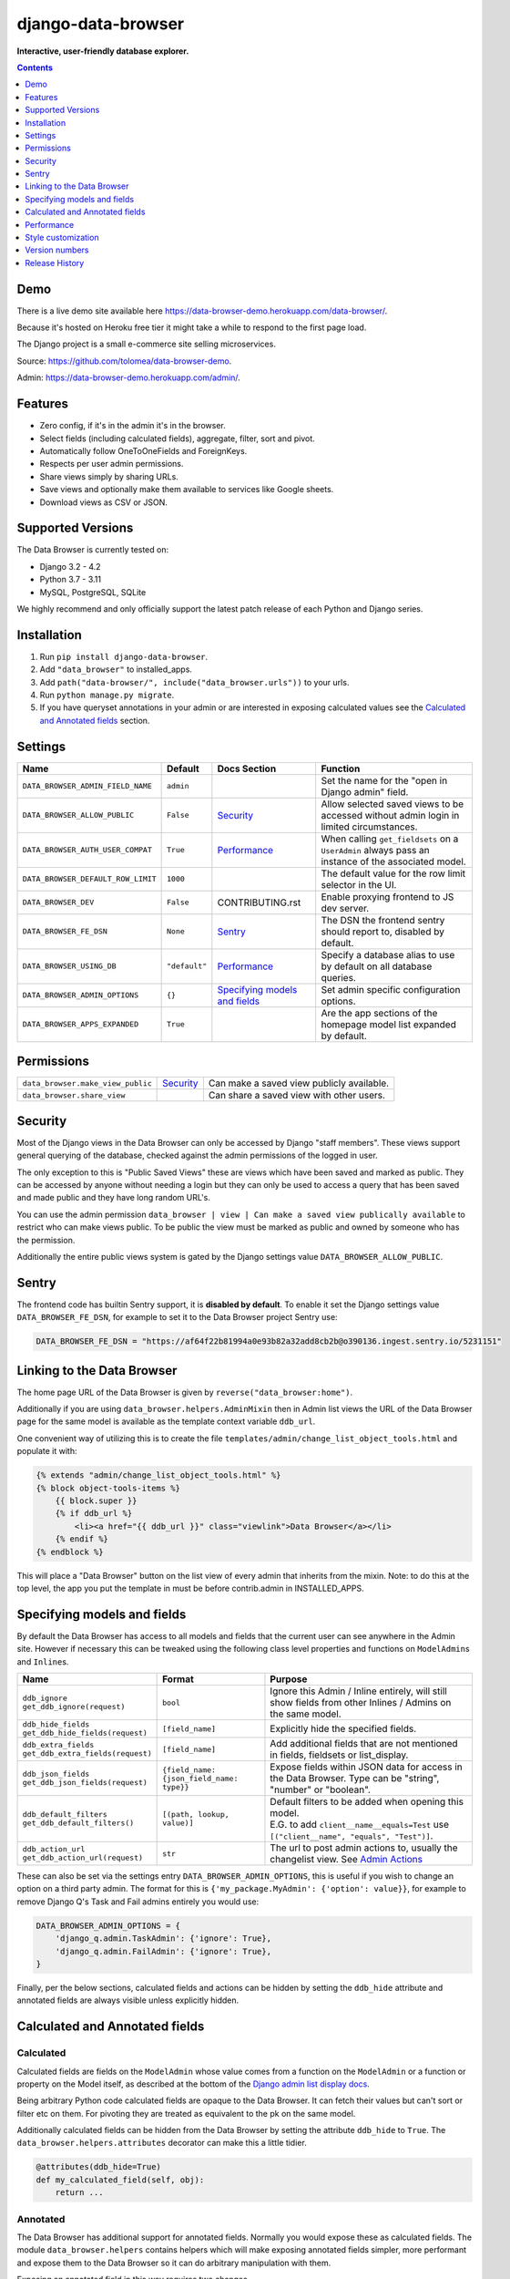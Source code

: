 ===================
django-data-browser
===================

**Interactive, user-friendly database explorer.**

.. image:: https://raw.githubusercontent.com/tolomea/django-data-browser/master/screenshot.png
    :alt: screenshot
    :align: center

.. contents::
    :depth: 1

Demo
----

There is a live demo site available here https://data-browser-demo.herokuapp.com/data-browser/.

Because it's hosted on Heroku free tier it might take a while to respond to the first page load.

The Django project is a small e-commerce site selling microservices.

Source: https://github.com/tolomea/data-browser-demo.

Admin: https://data-browser-demo.herokuapp.com/admin/.

Features
--------

* Zero config, if it's in the admin it's in the browser.
* Select fields (including calculated fields), aggregate, filter, sort and pivot.
* Automatically follow OneToOneFields and ForeignKeys.
* Respects per user admin permissions.
* Share views simply by sharing URLs.
* Save views and optionally make them available to services like Google sheets.
* Download views as CSV or JSON.


Supported Versions
------------------

The Data Browser is currently tested on:

* Django 3.2 - 4.2
* Python 3.7 - 3.11
* MySQL, PostgreSQL, SQLite

We highly recommend and only officially support the latest patch release of each Python and Django series.

Installation
------------

1. Run ``pip install django-data-browser``.
2. Add ``"data_browser"`` to installed_apps.
3. Add ``path("data-browser/", include("data_browser.urls"))`` to your urls.
4. Run ``python manage.py migrate``.
5. If you have queryset annotations in your admin or are interested in exposing calculated values see the `Calculated and Annotated fields`_ section.

Settings
--------

+------------------------------------+---------------+---------------------------------+----------------------------------------------------------------------------------------------------+
| Name                               | Default       | Docs Section                    | Function                                                                                           |
+====================================+===============+=================================+====================================================================================================+
| ``DATA_BROWSER_ADMIN_FIELD_NAME``  | ``admin``     |                                 | Set the name for the "open in Django admin" field.                                                 |
+------------------------------------+---------------+---------------------------------+----------------------------------------------------------------------------------------------------+
| ``DATA_BROWSER_ALLOW_PUBLIC``      | ``False``     | `Security`_                     | Allow selected saved views to be accessed without admin login in limited circumstances.            |
+------------------------------------+---------------+---------------------------------+----------------------------------------------------------------------------------------------------+
| ``DATA_BROWSER_AUTH_USER_COMPAT``  | ``True``      | `Performance`_                  | When calling ``get_fieldsets`` on a ``UserAdmin`` always pass an instance of the associated model. |
+------------------------------------+---------------+---------------------------------+----------------------------------------------------------------------------------------------------+
| ``DATA_BROWSER_DEFAULT_ROW_LIMIT`` | ``1000``      |                                 | The default value for the row limit selector in the UI.                                            |
+------------------------------------+---------------+---------------------------------+----------------------------------------------------------------------------------------------------+
| ``DATA_BROWSER_DEV``               | ``False``     | CONTRIBUTING.rst                | Enable proxying frontend to JS dev server.                                                         |
+------------------------------------+---------------+---------------------------------+----------------------------------------------------------------------------------------------------+
| ``DATA_BROWSER_FE_DSN``            | ``None``      | `Sentry`_                       | The DSN the frontend sentry should report to, disabled by default.                                 |
+------------------------------------+---------------+---------------------------------+----------------------------------------------------------------------------------------------------+
| ``DATA_BROWSER_USING_DB``          | ``"default"`` | `Performance`_                  | Specify a database alias to use by default on all database queries.                                |
+------------------------------------+---------------+---------------------------------+----------------------------------------------------------------------------------------------------+
| ``DATA_BROWSER_ADMIN_OPTIONS``     | ``{}``        | `Specifying models and fields`_ | Set admin specific configuration options.                                                          |
+------------------------------------+---------------+---------------------------------+----------------------------------------------------------------------------------------------------+
| ``DATA_BROWSER_APPS_EXPANDED``     | ``True``      |                                 | Are the app sections of the homepage model list expanded by default.                               |
+------------------------------------+---------------+---------------------------------+----------------------------------------------------------------------------------------------------+


Permissions
-----------

+------------------------------------+-------------+-------------------------------------------+
| ``data_browser.make_view_public``  | `Security`_ | Can make a saved view publicly available. |
+------------------------------------+-------------+-------------------------------------------+
| ``data_browser.share_view``        |             | Can share a saved view with other users.  |
+------------------------------------+-------------+-------------------------------------------+


Security
--------

Most of the Django views in the Data Browser can only be accessed by Django "staff members". These views support general querying of the database, checked against the admin permissions of the logged in user.

The only exception to this is "Public Saved Views" these are views which have been saved and marked as public. They can be accessed by anyone without needing a login but they can only be used to access a query that has been saved and made public and they have long random URL's.

You can use the admin permission ``data_browser | view | Can make a saved view publically available`` to restrict who can make views public. To be public the view must be marked as public and owned by someone who has the permission.

Additionally the entire public views system is gated by the Django settings value ``DATA_BROWSER_ALLOW_PUBLIC``.

Sentry
------

The frontend code has builtin Sentry support, it is **disabled by default**. To enable it set the Django settings value ``DATA_BROWSER_FE_DSN``, for example to set it to the Data Browser project Sentry use:

.. code-block:: python

    DATA_BROWSER_FE_DSN = "https://af64f22b81994a0e93b82a32add8cb2b@o390136.ingest.sentry.io/5231151"

Linking to the Data Browser
---------------------------

The home page URL of the Data Browser is given by ``reverse("data_browser:home")``.

Additionally if you are using ``data_browser.helpers.AdminMixin`` then in Admin list views the URL of the Data Browser page for the same model is available as the template context variable ``ddb_url``.

One convenient way of utilizing this is to create the file ``templates/admin/change_list_object_tools.html`` and populate it with:

.. code-block:: html

    {% extends "admin/change_list_object_tools.html" %}
    {% block object-tools-items %}
        {{ block.super }}
        {% if ddb_url %}
            <li><a href="{{ ddb_url }}" class="viewlink">Data Browser</a></li>
        {% endif %}
    {% endblock %}

This will place a "Data Browser" button on the list view of every admin that inherits from the mixin.
Note: to do this at the top level, the app you put the template in must be before contrib.admin in INSTALLED_APPS.

Specifying models and fields
----------------------------

By default the Data Browser has access to all models and fields that the current user can see anywhere in the Admin site.
However if necessary this can be tweaked using the following class level properties and functions on ``ModelAdmin``\s and ``Inline``\s.

+-------------------------------------+-------------------------------------------+-------------------------------------------------------------------------------------------------------------+
|   Name                              | Format                                    | Purpose                                                                                                     |
+=====================================+===========================================+=============================================================================================================+
| | ``ddb_ignore``                    | ``bool``                                  | Ignore this Admin / Inline entirely, will still show fields from other Inlines / Admins on the same model.  |
| | ``get_ddb_ignore(request)``       |                                           |                                                                                                             |
+-------------------------------------+-------------------------------------------+-------------------------------------------------------------------------------------------------------------+
| | ``ddb_hide_fields``               | ``[field_name]``                          | Explicitly hide the specified fields.                                                                       |
| | ``get_ddb_hide_fields(request)``  |                                           |                                                                                                             |
+-------------------------------------+-------------------------------------------+-------------------------------------------------------------------------------------------------------------+
| | ``ddb_extra_fields``              | ``[field_name]``                          | Add additional fields that are not mentioned in fields, fieldsets or list_display.                          |
| | ``get_ddb_extra_fields(request)`` |                                           |                                                                                                             |
+-------------------------------------+-------------------------------------------+-------------------------------------------------------------------------------------------------------------+
| | ``ddb_json_fields``               | ``{field_name: {json_field_name: type}}`` | Expose fields within JSON data for access in the Data Browser. Type can be "string", "number" or "boolean". |
| | ``get_ddb_json_fields(request)``  |                                           |                                                                                                             |
+-------------------------------------+-------------------------------------------+-------------------------------------------------------------------------------------------------------------+
| | ``ddb_default_filters``           | ``[(path, lookup, value)]``               | | Default filters to be added when opening this model.                                                      |
| | ``get_ddb_default_filters()``     |                                           | | E.G. to add ``client__name__equals=Test`` use ``[("client__name", "equals", "Test")]``.                   |
+-------------------------------------+-------------------------------------------+-------------------------------------------------------------------------------------------------------------+
| | ``ddb_action_url``                | ``str``                                   | The url to post admin actions to, usually the changelist view. See `Admin Actions`_                         |
| | ``get_ddb_action_url(request)``   |                                           |                                                                                                             |
+-------------------------------------+-------------------------------------------+-------------------------------------------------------------------------------------------------------------+

These can also be set via the settings entry ``DATA_BROWSER_ADMIN_OPTIONS``, this is useful if you wish to change an option on a third party admin.
The format for this is ``{'my_package.MyAdmin': {'option': value}}``, for example to remove Django Q's Task and Fail admins entirely you would use:

.. code-block:: python

    DATA_BROWSER_ADMIN_OPTIONS = {
        'django_q.admin.TaskAdmin': {'ignore': True},
        'django_q.admin.FailAdmin': {'ignore': True},
    }

Finally, per the below sections, calculated fields and actions can be hidden by setting the ``ddb_hide`` attribute and annotated fields are always visible unless explicitly hidden.

Calculated and Annotated fields
-------------------------------

Calculated
^^^^^^^^^^

Calculated fields are fields on the ``ModelAdmin`` whose value comes from a function on the ``ModelAdmin`` or a function or property on the Model itself, as described at the bottom of the `Django admin list display docs <https://docs.djangoproject.com/en/stable/ref/contrib/admin/#django.contrib.admin.ModelAdmin.list_display>`_.

Being arbitrary Python code calculated fields are opaque to the Data Browser. It can fetch their values but can't sort or filter etc on them. For pivoting they are treated as equivalent to the pk on the same model.

Additionally calculated fields can be hidden from the Data Browser by setting the attribute ``ddb_hide`` to ``True``. The ``data_browser.helpers.attributes`` decorator can make this a little tidier.

.. code-block:: python

    @attributes(ddb_hide=True)
    def my_calculated_field(self, obj):
        return ...

Annotated
^^^^^^^^^

The Data Browser has additional support for annotated fields. Normally you would expose these as calculated fields. The module ``data_browser.helpers`` contains helpers which will make exposing annotated fields simpler, more performant and expose them to the Data Browser so it can do arbitrary manipulation with them.

Exposing an annotated field in this way requires two changes.

1. Mix ``data_browser.helpers.AdminMixin`` into your ModelAdmin.
2. Add a function decorated with ``data_browser.helpers.annotation`` that takes and updates a queryset.

.. code-block:: python

    from data_browser.helpers import AdminMixin, annotation

    @admin.register(MyModel)
    class MyAdmin(AdminMixin, ModelAdmin):
        fields = ["my_field"]

        @annotation
        def my_field(self, request, qs):
            return qs.annotate(my_field=Cast(..., output_field=IntegerField()))

WARNING: annotated aggregations will produce misleading results when further aggregated in the Data Browser.

It is important that the decorated annotation function name and the annotated queryset field name match.

Sometimes it is necessary for the top level of the annotation to have ``output_field`` set so the Data Browser can tell what type of data it will produce. When this is necessary you will get an error to that effect.

The helpers will automatically deal with the ``admin_order_field`` and ``boolean`` properties and ``readonly_fields``, reducing the boiler plate involved in using annotations in the admin.

Additionally the annotation will only be applied to the list view when it's mentioned in ``list_display`` this allows you to use annotations extensively on your detail views without hurting the performance of your list views.

And finally even if not mentioned in fields, fieldsets or list_display, the annotation will still be visible in the Data Browser unless it is explicitly mentioned in ``ddb_hide_fields``.

Performance
-----------

``get_queryset()``
^^^^^^^^^^^^^^^^^^

The Data Browser does it's fetching in two stages.

First it does a single DB query to get the majority of the data. To construct the queryset for this it will call ``get_queryset()`` on the ``ModelAdmin`` of the current Model. It uses ``.values()`` to fetch only the data it needs from the database and it will inline all referenced models to ensure it doesn't do multiple queries.

At this stage annotated fields on related models are attached with subquery annotations, the data browser will call ``get_queryset()`` on the relevant ``ModelAdmin``\s in order to generate these subquery annotations.

Secondly for any calculated fields it will then fetch the complete objects that are needed for those calculated fields. To construct the querysets for these it will call ``get_queryset()`` on their associated ``ModelAdmin``\s. These calls are aggregated so it will only make one per model.

As a simple example, if you did a query against the ``Book`` model for the fields:

* ``book.name``
* ``book.author.name``
* ``book.author.age``
* ``book.author.number_of_books``
* ``book.publisher.name``

Where the ``author.age`` is actually a property on the ``Author`` model, and ``author.number_of_books`` is an ``@annotation`` on the ``Author`` ``ModelAdmin``, then it would do something like the following two queries:

.. code-block:: python

    BookAdmin.get_queryset().annotate(
        author__number_of_books=Subquery(
            AuthorAdmin.get_queryset()
            .filter(pk=OuterRef("author__id"))
            .values("number_of_books")[:1]
        )
    ).values(
        "name",
        "author__name",
        "author__id",
        "author__number_of_books",
        "publisher__name",
    )
    AuthorAdmin.get_queryset().in_bulk(pks=...)

Where the ``pks`` passed to in_bulk in the second query came from ``author__id`` in the first.

You can view an approximation of the main queryset by changing the `.html` in the URL to `.qs`. In a similar manner `.sql` and `.explain` are also available.

When the Data Browser calls the admin ``get_queryset()`` functions it will put some context in ``request.data_browser``. This allows you to test to see if the Data Browser is making the call as follows:

.. code-block:: python

    if hasattr(request, "data_browser"):
        # Data Browser specific customization

This is particularly useful if you want to route the Data Browser to a DB replica for a particular model (n.b. if you want to do this for all models see `QuerySet.using()`_ below.).

The context also includes a ``fields`` member that lists all the fields the Data Browser plans to access. You can use this to do conditional prefetching or annotating to support those fields like this:

.. code-block:: python

    if (
        not hasattr(request, "data_browser")
        or "my_field" in request.data_browser["fields"]
    ):
        # do prefetching and annotating associated with my_field

The AdminMixin described in the `Calculated and Annotated fields`_ section is doing this internally for ``@annotation`` fields.

QuerySet.using()
^^^^^^^^^^^^^^^^

The setting ``DATA_BROWSER_USING_DB`` can be used to direct Data Browser initiated database queries to a replica. Underneath the value of this is passed into ``QuerySet.using()``.

ModelAdmin.get_fieldsets()
^^^^^^^^^^^^^^^^^^^^^^^^^^

The Data Browser also calls ``get_fieldsets`` to find out what fields the current user can access.

As with ``get_queryset`` the Data Browser will set ``request.data_browser`` when calling ``get_fieldsets`` and you can test this to detect it and make Data Browser specific customizations.

The Django User Admin has code to change the fieldsets when adding a new user. To compensate for this, when calling ``get_fieldsets`` on a subclass of ``django.contrib.auth.admin.UserAdmin`` the Data Browser will pass a newly constructed instance of the relevant model. This behavior can be disabled by setting ``settings.DATA_BROWSER_AUTH_USER_COMPAT`` to ``False``.

Admin Actions
^^^^^^^^^^^^^

Django's Admin actions are exposed by right clicking on ID (or other appropriate pk field) column headers.

Due to the way these are implemented in Django there are some additional technical considerations.

The actions are posted to the Admin changelist URL. Once this post happens the Data Browser is no longer involved and so can't set ``request.data_browser`` like it normally would. Instead it will set the post argument ``data_browser``.

When the Data Browser triggers actions default Admin filtering is applied. If you have Admin filters that hide rows by default then actions triggered from the Data Browser will not be able to access those rows. To work around this you can specify ``get_ddb_action_url`` to override the URL the actions are posted to. By default it returns the changelist URL so you can append any arguments needed to set filters to not filter.


Style customization
-------------------

You can override the ``data_browser/index.html`` template per `Django’s template overriding docs <https://docs.djangoproject.com/en/stable/howto/overriding-templates/#extending-an-overridden-template>`__, and replace the ``extrahead`` block.
(Ensure ``"data_browser"`` is after your app in ``INSTALLED_APPS``.)

This will let you inject custom CSS and stylesheets.

However note that because of how the normal CSS is injected any custom CSS will be before the normal CSS so you will need to use more specific selectors or ``!important``.

Version numbers
---------------

The Data Browser uses the standard ``Major.Minor.Patch`` version numbering scheme.

Patch versions may include bug fixes and minor features.

Minor versions are for significant new features.

Major versions are for major features, significant changes to existing functionality and breaking changes.

Patch and Minor versions should never contain breaking changes and should always be backward compatible. A breaking change is a change that makes backward incompatible changes to one or more of the following:

* The query URL format.
* The json, csv etc data formats, this does not include the Data Browsers internal API's, only the data export formats.
* The format of the ``request.data_browser`` passed to ``get_fieldsets`` and ``get_queryset``.
* Existing saved views.
* The URL's of public saved views.

For alpha and beta releases absolutely anything may change / break.

Release History
---------------

+---------+------------+----------------------------------------------------------------------------------------------------------+
| Version | Date       | Summary                                                                                                  |
+=========+============+==========================================================================================================+
|         |            | | BREAKING: In JSON format move ``parsed`` and ``fitlerErrors`` onto the filters.                        |
|         |            | | Display invalid fields (previously they were ignored).                                                 |
|         |            | | Fix small bug when removing filters with errors.                                                       |
+---------+------------+----------------------------------------------------------------------------------------------------------+
| 4.1.1   | 2023-05-07 | Fix bug with shared views when using multiple authentication backends.                                   |
+---------+------------+----------------------------------------------------------------------------------------------------------+
| 4.1.0   | 2023-05-01 | | Support sharing of saved views between users.                                                          |
|         |            | | Allow mixing of folders and views in the saved views section.                                          |
|         |            | | Fix bug where an invalid filter causes the query page to fail to render.                               |
+---------+------------+----------------------------------------------------------------------------------------------------------+
| 4.0.17  | 2023-04-25 | Fix bug with admin actions only working on the first column (introduced in 4.0.14).                      |
+---------+------------+----------------------------------------------------------------------------------------------------------+
| 4.0.16  | 2023-04-16 | | Group homepage model list into collapsible sections by app.                                            |
|         |            | | Allow grouping saved views into collapsible folders.                                                   |
+---------+------------+----------------------------------------------------------------------------------------------------------+
| 4.0.15  | 2023-04-11 | | Clear confirm prompts after a short delay.                                                             |
|         |            | | Remember the current saved view and allow updating it.                                                 |
+---------+------------+----------------------------------------------------------------------------------------------------------+
| 4.0.14  | 2023-04-05 | | Fix bug with admin actions not respecting ordering when the number of results exceeds the limit.       |
|         |            | | Add support for Django 4.2 and Python 3.11 drop support for Django 2.2, 3.0 and 3.1.                   |
|         |            | | Make "to many" support generally available.                                                            |
+---------+------------+----------------------------------------------------------------------------------------------------------+
| 4.0.13  | 2023-03-06 | | Add support for Django 4.1.                                                                            |
|         |            | | Work with CSRF_COOKIE_HTTPONLY which is enabled by cookiecutter-django.                                |
+---------+------------+----------------------------------------------------------------------------------------------------------+
| 4.0.12  | 2022-05-03 | Allow setting the per admin options via ``DATA_BROWSER_ADMIN_OPTIONS``.                                  |
+---------+------------+----------------------------------------------------------------------------------------------------------+
| 4.0.11  | 2022-04-12 | Fix bug when ``DATA_BROWSER_ADMIN_FIELD_NAME`` contains spaces.                                          |
+---------+------------+----------------------------------------------------------------------------------------------------------+
| 4.0.10  | 2022-04-10 | | Make results stable by always sorting all fields.                                                      |
|         |            | | Fix an issue with few to no results when pivoted and the headers exceed the result limit.              |
|         |            | | Add support for Postgres's array length function.                                                      |
|         |            | | Allow overriding the "open in Django admin" field name with ``DATA_BROWSER_ADMIN_FIELD_NAME``.         |
|         |            | | Add an AppConfig and declare the ``default_auto_field``.                                               |
|         |            | | Expose access to ``QuerySet.using()`` via a new ``DATA_BROWSER_USING_DB`` setting.                     |
+---------+------------+----------------------------------------------------------------------------------------------------------+
| 4.0.9   | 2022-01-04 | | Fix contains filter not working on files and URLs.                                                     |
|         |            | | Allow combining literal date time values with relative clauses.                                        |
|         |            | | Expose Postgres's ``ArrayAgg`` as an ``all`` aggregate.                                                |
|         |            | | Add mouse over text for the "to many" icon.                                                            |
|         |            | | Fix issue when ``related_name`` is different from ``related_query_name``                               |
|         |            | | CSS tweaks.                                                                                            |
|         |            | | Change calculated field red to grey.                                                                   |
|         |            | | Add support for Django 4.0 and Python 3.10 drop support for Python 3.6.                                |
+---------+------------+----------------------------------------------------------------------------------------------------------+
| 4.0.8   | 2021-12-12 | | Fix formatting of ``F`` expressions when using ``.qs``.                                                |
|         |            | | Make the field list and filter list collapsible.                                                       |
|         |            | | CSS tweaks.                                                                                            |
|         |            | | Add public view info to ``request.data_browser``.                                                      |
|         |            | | Fix crash when length filtering arrays of choice fields.                                               |
+---------+------------+----------------------------------------------------------------------------------------------------------+
| 4.0.7   | 2021-08-16 | | Add support for django-hashid-field.                                                                   |
|         |            | | Fix a crash bug when aggregating fields with names starting with ``_``.                                |
+---------+------------+----------------------------------------------------------------------------------------------------------+
| 4.0.6   | 2021-08-10 | Fix spelling mistake.                                                                                    |
+---------+------------+----------------------------------------------------------------------------------------------------------+
| 4.0.5   | 2021-08-09 | | Don't override right click context menu for HTML values (e.g. "Admin" columns).                        |
|         |            | | Fix "bad lookup" when excluding ``IsNull``/``NotNull`` values.                                         |
|         |            | | Fix pressing enter clearing all filters.                                                               |
|         |            | | Fix exceptions when using ``.qs``.                                                                     |
|         |            | | Fix view link on Saved View admin page not preserving ``limit``.                                       |
|         |            | | Improve placement of context menus.                                                                    |
+---------+------------+----------------------------------------------------------------------------------------------------------+
| 4.0.4   | 2021-07-04 | | Add ``.qs`` format support to see the main Django Queryset.                                            |
|         |            | | Support ``weeks`` in date and datetime filters.                                                        |
|         |            | | Fix bug filtering functions on annotations e.g. ``__my_annotation__is_null=IsNull``.                   |
|         |            | | Add admin actions to the admin column in addition to the id column.                                    |
|         |            | | Add exclude option to right click menus.                                                               |
+---------+------------+----------------------------------------------------------------------------------------------------------+
| 4.0.3   | 2021-06-18 | Test on Django 3.2.                                                                                      |
+---------+------------+----------------------------------------------------------------------------------------------------------+
| 4.0.2   | 2021-04-12 | URL, image and file fields filter like strings and render as strings in CSV and JSON.                    |
+---------+------------+----------------------------------------------------------------------------------------------------------+
| 4.0.1   | 2021-04-11 | | URLFields display as links.                                                                            |
|         |            | | Change pivot icon.                                                                                     |
|         |            | | Automatically include the other side of OneToOne fields.                                               |
|         |            | | Disable custom context menus when right clicking inside a text selection.                              |
|         |            | | Fix rare issue with helpers.AdminMixin and MRO ordering of child classes.                              |
+---------+------------+----------------------------------------------------------------------------------------------------------+
| 4.0.0   | 2021-03-13 | | In the JSON output aggregate fields are now always in the body.                                        |
|         |            | | The CSV format has changed so aggregate fields are always to the right of other fields.                |
|         |            | | In the UI aggregate fields are now always to the right of other fields.                                |
|         |            | | Fields are colored by type, green: normal, blue: aggregates, red: can't sort or filter.                |
|         |            | | The right click drill down action now only adds filters where the row/column has multiple values.      |
+---------+------------+----------------------------------------------------------------------------------------------------------+
| 3.3.0   | 2021-02-19 | | Drop support for Django 2.0 and 2.1                                                                    |
|         |            | | Rework Admin action integration.                                                                       |
+---------+------------+----------------------------------------------------------------------------------------------------------+
| 3.2.5   | 2021-02-07 | | Date filter values formated as ``2020-1-2`` are now considered ISO ordered and no longer ambiguous.    |
|         |            | | Rework @annotation and AdminMixin so @annotation can be used on mixins.                                |
+---------+------------+----------------------------------------------------------------------------------------------------------+
| 3.2.4   | 2021-02-02 | | Fix ``equals`` and ``not equals`` not working for array fields.                                        |
|         |            | | Improve date and datetime filter errors.                                                               |
|         |            | | Improve and contrast display of null and empty string.                                                 |
|         |            | | Various fixes for models where the primary key is not ``id``.                                          |
|         |            | | Empty but non null file fields render as empty string instead of null.                                 |
|         |            | | Fix ``is null`` not working with the ``year`` function.                                                |
|         |            | | The field list is now sorted by display name (except for the primary key and admin link).              |
|         |            | | Fix ``not equals`` excluding nulls with functions and aggregates, e.g. ``year``, ``min`` etc.          |
|         |            | | Right click filter and drill down now correctly handle null values.                                    |
|         |            | | Prevent exception when a saved views name gets too long.                                               |
+---------+------------+----------------------------------------------------------------------------------------------------------+
| 3.2.3   | 2021-01-11 | Fix issue when using a filter with a different type from the field, e.g. ``is null``.                    |
+---------+------------+----------------------------------------------------------------------------------------------------------+
| 3.2.2   | 2020-12-30 | | Fix ``id`` field missing from some models.                                                             |
|         |            | | Per Django, Django 2.0 & 2.1 are not supported on Py3.8 and 3.9.                                       |
+---------+------------+----------------------------------------------------------------------------------------------------------+
| 3.2.1   | 2020-12-30 | Protect model admin class option values from accidental modification.                                    |
+---------+------------+----------------------------------------------------------------------------------------------------------+
| 3.2.0   | 2020-12-30 | | Support for invoking admin actions by right clicking on ``id`` column headers.                         |
|         |            | | Fix various filter issues.                                                                             |
|         |            | | Don't show ``id`` on models that don't have an ``id`` field.                                           |
|         |            | | Show "less than", "greater than" etc as "<", ">", etc.                                                 |
|         |            | | Mouse hover tooltip help for date and datetime filter values.                                          |
|         |            | | Filters with bad fields and lookups are reported as errors rather than being ignored.                  |
|         |            | | Bad filters on public saved View's now result in a 400 when loading the public URL.                    |
|         |            | | Fix issue filtering on aggregated annotations.                                                         |
+---------+------------+----------------------------------------------------------------------------------------------------------+
| 3.1.4   | 2020-12-19 | | Fix UUID's not being filterable.                                                                       |
|         |            | | Fix right click drill and filter trying to filter unfilterable fields.                                 |
|         |            | | Fix spurious ``0`` appearing below numeric ``0`` filter values.                                        |
|         |            | | Add an ``extrahead`` block to the template and documentation for overriding CSS.                       |
+---------+------------+----------------------------------------------------------------------------------------------------------+
| 3.1.3   | 2020-12-13 | | Relative time support in date and time filters.                                                        |
|         |            | | Show parsed dates and datetimes next to filters.                                                       |
|         |            | | Add view SQL link on front page.                                                                       |
+---------+------------+----------------------------------------------------------------------------------------------------------+
| 3.1.2   | 2020-12-09 | | Remove length function from UUID's.                                                                    |
|         |            | | FK's with no admin are exposed as just the FK field.                                                   |
+---------+------------+----------------------------------------------------------------------------------------------------------+
| 3.1.1   | 2020-12-01 | Don't run the 3.0.0 data migration when there are no saved views.                                        |
+---------+------------+----------------------------------------------------------------------------------------------------------+
| 3.1.0   | 2020-11-29 | Add right click menu with filter and drill down options.                                                 |
+---------+------------+----------------------------------------------------------------------------------------------------------+
| 3.0.4   | 2020-11-28 | Ignore admins for things that are not Models.                                                            |
+---------+------------+----------------------------------------------------------------------------------------------------------+
| 3.0.3   | 2020-11-22 | Fix exception when filtering to out of bounds year values.                                               |
+---------+------------+----------------------------------------------------------------------------------------------------------+
| 3.0.2   | 2020-11-18 | | Fix bug with aggregating around ``is null`` values on Django 3.1.                                      |
|         |            | | Fix ``is null`` returning None for missing fields in JsonFields.                                       |
+---------+------------+----------------------------------------------------------------------------------------------------------+
| 3.0.1   | 2020-11-12 | | Add ``get_*`` functions for the ``ddb_*`` admin options.                                               |
|         |            | | Add length function to string fields.                                                                  |
|         |            | | Add support for DB query explain via ``.explain`` url.                                                 |
|         |            | | Prevent exception when getting SQL view of pure aggregates.                                            |
|         |            | | Fix incorrect handling of ISO dates whose day portion is less than 13.                                 |
|         |            | | Python 3.9 support.                                                                                    |
+---------+------------+----------------------------------------------------------------------------------------------------------+
| 3.0.0   | 2020-11-09 | | The format of ddb_default_filters has changed.                                                         |
|         |            | | Path and prettyPath have been removed from fields and filters on JSON responses.                       |
|         |            | | Choice and ``is null`` fields use human readable values in filters.                                    |
|         |            | | Choice fields have a raw sub field for accessing the underlying values.                                |
|         |            | | Starts with, regex, etc have been removed form choice fields, equivalents are on raw.                  |
|         |            | | Verbose_names and short_descriptions are used for display in the web frontend and CSV.                 |
|         |            | | Equals and not equals for JSON and arrays.                                                             |
|         |            | | JSON field filter supports lists and objects.                                                          |
|         |            | | Array values are now JSON encoded across the board.                                                    |
|         |            | | Backfill saved views for above changes to filter formats.                                              |
|         |            | | Pickup calculated fields on inlines when there is no actual admin.                                     |
|         |            | | Fix bug where ID's and annotations on inlines were visible to users without perms.                     |
|         |            | | Support for aggregation and functions on annotated fields.                                             |
|         |            | | Annotations now respect ddb_hide.                                                                      |
|         |            | | Admin links to the Data Browser respect ddb_ignore.                                                    |
+---------+------------+----------------------------------------------------------------------------------------------------------+
| 2.2.21  | 2020-11-02 | Reject ambiguous date and datetime values in filters.                                                    |
+---------+------------+----------------------------------------------------------------------------------------------------------+
| 2.2.20  | 2020-10-22 | Fix bug with ``ArrayField`` on Django>=3.0                                                               |
+---------+------------+----------------------------------------------------------------------------------------------------------+
| 2.2.19  | 2020-10-19 | Support for annotations on inlines.                                                                      |
+---------+------------+----------------------------------------------------------------------------------------------------------+
| 2.2.18  | 2020-10-18 | | Support for profiling CSV etc output. See CONTRIBUTING.rst                                             |
|         |            | | Performance improvements for large result sets.                                                        |
+---------+------------+----------------------------------------------------------------------------------------------------------+
| 2.2.17  | 2020-10-15 | | Performance improvements for large result sets.                                                        |
|         |            | | Fix error when choices field has an unexpected value.                                                  |
+---------+------------+----------------------------------------------------------------------------------------------------------+
| 2.2.16  | 2020-09-28 | | Fix being unable to reorder aggregates when there is no pivot.                                         |
|         |            | | Fix back button sometimes not remembering column reorderings.                                          |
|         |            | | Fix reordering columns while a long reload is in progress causes an error.                             |
+---------+------------+----------------------------------------------------------------------------------------------------------+
| 2.2.15  | 2020-09-27 | | Handle callables in ModelAdmin.list_display.                                                           |
|         |            | | Add ``data_browser.helpers.attributes``.                                                               |
|         |            | | Deprecated ``@ddb_hide`` in favor of ``@attributes(ddb_hide=True)``.                                   |
|         |            | | Render safestrings returned by calculated fields as HTML.                                              |
|         |            | | Respect the ``boolean`` attribute on calculated fields.                                                |
|         |            | | Aside from declared booleans, calculated fields now always format as strings.                          |
+---------+------------+----------------------------------------------------------------------------------------------------------+
| 2.2.14  | 2020-09-20 | | Saved view style tweaks.                                                                               |
|         |            | | Only reload on field delete when it might change the results.                                          |
|         |            | | Add UI controls for reordering fields.                                                                 |
+---------+------------+----------------------------------------------------------------------------------------------------------+
| 2.2.13  | 2020-09-13 | | Add ``.sql`` format to show raw SQL query.                                                             |
|         |            | | Min and max for date and datetime fields.                                                              |
|         |            | | Add ddb_default_filters.                                                                               |
|         |            | | Integrated cProfile support via ``.profile`` and ``.pstats``.                                          |
+---------+------------+----------------------------------------------------------------------------------------------------------+
| 2.2.12  | 2020-09-09 | | DurationField support.                                                                                 |
|         |            | | Sort newly added date (etc) fields by default.                                                         |
|         |            | | Fix JSONField support when psycopg2 is not installed.                                                  |
|         |            | | Fix bug with number formatting and pivoted data.                                                       |
|         |            | | Fix error with multiple non adjacent filters on the same field.                                        |
|         |            | | Fix error with naive DateTimeFields.                                                                   |
+---------+------------+----------------------------------------------------------------------------------------------------------+
| 2.2.11  | 2020-08-31 | Minor enhancements and some small fixes.                                                                 |
+---------+------------+----------------------------------------------------------------------------------------------------------+
| 2.2.10  | 2020-08-31 | Minor enhancements.                                                                                      |
+---------+------------+----------------------------------------------------------------------------------------------------------+
| 2.2.9   | 2020-08-25 | Small fixes.                                                                                             |
+---------+------------+----------------------------------------------------------------------------------------------------------+
| 2.2.8   | 2020-08-23 | Small fixes.                                                                                             |
+---------+------------+----------------------------------------------------------------------------------------------------------+
| 2.2.7   | 2020-08-22 | Small fixes.                                                                                             |
+---------+------------+----------------------------------------------------------------------------------------------------------+
| 2.2.6   | 2020-08-16 | Basic JSONField support.                                                                                 |
+---------+------------+----------------------------------------------------------------------------------------------------------+
| 2.2.5   | 2020-08-01 | Bug fix.                                                                                                 |
+---------+------------+----------------------------------------------------------------------------------------------------------+
| 2.2.4   | 2020-08-01 | | Additional field support.                                                                              |
|         |            | | Minor features and bug fixes.                                                                          |
+---------+------------+----------------------------------------------------------------------------------------------------------+
| 2.2.3   | 2020-07-31 | File and Image field support                                                                             |
+---------+------------+----------------------------------------------------------------------------------------------------------+
| 2.2.2   | 2020-07-26 | Better support for choice fields.                                                                        |
+---------+------------+----------------------------------------------------------------------------------------------------------+
| 2.2.1   | 2020-07-25 | Performance tweaks.                                                                                      |
+---------+------------+----------------------------------------------------------------------------------------------------------+
| 2.2.0   | 2020-07-21 | Sort and filter annotated fields.                                                                        |
+---------+------------+----------------------------------------------------------------------------------------------------------+
| 2.1.2   | 2020-07-11 | Minor bug fixes.                                                                                         |
+---------+------------+----------------------------------------------------------------------------------------------------------+
| 2.1.1   | 2020-07-06 | | Bug fixes.                                                                                             |
|         |            | | The representation of empty pivot cells has changed in the JSON.                                       |
+---------+------------+----------------------------------------------------------------------------------------------------------+
| 2.1.0   | 2020-07-06 | | Bring views into the JS frontend.                                                                      |
|         |            | | Implement row limits on results.                                                                       |
|         |            | | All existing saved views will be limited to 1000 rows.                                                 |
|         |            | | Better loading and error status indication.                                                            |
|         |            | | Lock column headers.                                                                                   |
+---------+------------+----------------------------------------------------------------------------------------------------------+
| 2.0.5   | 2020-06-20 | Bug fixes.                                                                                               |
+---------+------------+----------------------------------------------------------------------------------------------------------+
| 2.0.4   | 2020-06-18 | Fix Py3.6 support.                                                                                       |
+---------+------------+----------------------------------------------------------------------------------------------------------+
| 2.0.3   | 2020-06-14 | Improve filtering on aggregates when pivoted.                                                            |
+---------+------------+----------------------------------------------------------------------------------------------------------+
| 2.0.2   | 2020-06-14 | Improve fonts and symbols.                                                                               |
+---------+------------+----------------------------------------------------------------------------------------------------------+
| 2.0.1   | 2020-06-14 | Improve sorting when pivoted.                                                                            |
+---------+------------+----------------------------------------------------------------------------------------------------------+
| 2.0.0   | 2020-06-14 | | Pivot tables.                                                                                          |
|         |            | | All public view URL's have changed.                                                                    |
|         |            | | The JSON data format has changed.                                                                      |
+---------+------------+----------------------------------------------------------------------------------------------------------+
| 1.2.6   | 2020-06-08 | Bug fixes.                                                                                               |
+---------+------------+----------------------------------------------------------------------------------------------------------+
| 1.2.5   | 2020-06-08 | Bug fixes.                                                                                               |
+---------+------------+----------------------------------------------------------------------------------------------------------+
| 1.2.4   | 2020-06-03 | Calculated fields interact better with aggregation.                                                      |
+---------+------------+----------------------------------------------------------------------------------------------------------+
| 1.2.3   | 2020-06-02 | JS error handling tweaks.                                                                                |
+---------+------------+----------------------------------------------------------------------------------------------------------+
| 1.2.2   | 2020-06-01 | Minor fix.                                                                                               |
+---------+------------+----------------------------------------------------------------------------------------------------------+
| 1.2.1   | 2020-05-31 | Improved date handling.                                                                                  |
+---------+------------+----------------------------------------------------------------------------------------------------------+
| 1.2.0   | 2020-05-31 | Support for date functions "year", "month" etc and filtering based on "now".                             |
+---------+------------+----------------------------------------------------------------------------------------------------------+
| 1.1.6   | 2020-05-24 | Stronger sanitizing of URL strings.                                                                      |
+---------+------------+----------------------------------------------------------------------------------------------------------+
| 1.1.5   | 2020-05-23 | Fix bug aggregating time fields.                                                                         |
+---------+------------+----------------------------------------------------------------------------------------------------------+
| 1.1.4   | 2020-05-23 | Fix breaking bug with GenericInlineModelAdmin.                                                           |
+---------+------------+----------------------------------------------------------------------------------------------------------+
| 1.1.3   | 2020-05-23 | Cosmetic fixes.                                                                                          |
+---------+------------+----------------------------------------------------------------------------------------------------------+
| 1.1.2   | 2020-05-22 | Cosmetic fixes.                                                                                          |
+---------+------------+----------------------------------------------------------------------------------------------------------+
| 1.1.1   | 2020-05-20 | Cosmetic fixes.                                                                                          |
+---------+------------+----------------------------------------------------------------------------------------------------------+
| 1.1.0   | 2020-05-20 | Aggregate support.                                                                                       |
+---------+------------+----------------------------------------------------------------------------------------------------------+
| 1.0.2   | 2020-05-17 | Py3.6 support.                                                                                           |
+---------+------------+----------------------------------------------------------------------------------------------------------+
| 1.0.1   | 2020-05-17 | Small fixes.                                                                                             |
+---------+------------+----------------------------------------------------------------------------------------------------------+
| 1.0.0   | 2020-05-17 | Initial version.                                                                                         |
+---------+------------+----------------------------------------------------------------------------------------------------------+
